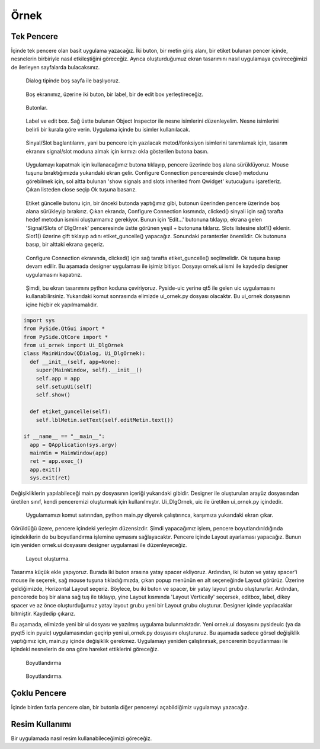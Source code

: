 Örnek
=====

Tek Pencere
-----------
İçinde tek pencere olan basit uygulama yazacağız. İki buton, bir metin giriş alanı,
bir etiket bulunan pencer içinde, nesnelerin birbiriyle nasıl etkileştiğini göreceğiz.
Ayrıca oluşturduğumuz ekran tasarımını nasıl uygulamaya çevireceğimizi de ilerleyen
sayfalarda bulacaksınız.

.. figure:: ../images/qt-001.png
   :scale: 35 %

   Dialog tipinde boş sayfa ile başlıyoruz.

.. figure:: ../images/qt-002.png
   :scale: 35 %

   Boş ekranımız, üzerine iki buton, bir label, bir de edit box yerleştireceğiz.

.. figure:: ../images/qt-003.png
   :scale: 35 %
   
   Butonlar.

.. figure:: ../images/qt-004.png
   :scale: 35 %

   Label ve edit box. Sağ üstte bulunan Object Inspector ile nesne isimlerini düzenleyelim. Nesne isimlerini belirli bir kurala göre verin. Uygulama içinde bu isimler kullanılacak.

.. figure:: ../images/qt-005.png
   :scale: 35 %
   
   Sinyal/Slot baglantılarını, yani bu pencere için yazılacak metod/fonksiyon isimlerini tanımlamak için, tasarım ekranını signal/slot moduna almak için kırmızı okla gösterilen butona basın.

.. figure:: ../images/qt-006.png
   :scale: 35 %
	
   Uygulamayı kapatmak için kullanacağımız butona tıklayıp, pencere üzerinde boş alana sürüklüyoruz. Mouse tuşunu bıraktığımızda yukarıdaki ekran gelir. Configure Connection penceresinde close() metodunu görebilmek için, sol altta bulunan 'show signals and slots inherited from Qwidget' kutucuğunu işaretleriz. Çıkan listeden close seçip Ok tuşuna basarız.

.. figure:: ../images/qt-007.png
   :scale: 35 %
   
   Etiket güncelle butonu için, bir önceki butonda yaptığımız gibi, butonun üzerinden pencere üzerinde boş alana sürükleyip bırakırız. Çıkan ekranda, Configure Connection kısmında, clicked() sinyali için sağ tarafta hedef metodun ismini oluşturmamız gerekiyor. Bunun için 'Edit…' butonuna tıklayıp, ekrana gelen 'Signal/Slots of DlgOrnek' penceresinde üstte görünen yeşil + butonuna tıklarız. Slots listesine slot1() eklenir. Slot1() üzerine çift tıklayıp adını etiket_guncelle() yapacağız. Sonundaki parantezler önemlidir. Ok butonuna basıp, bir alttaki ekrana geçeriz.

.. figure:: ../images/qt-008.png
   :scale: 35 %
	
   Configure Connection ekranında, clicked() için sağ tarafta etiket_guncelle() seçilmelidir. Ok tuşuna basıp devam edilir. Bu aşamada designer uygulaması ile işimiz bitiyor. Dosyayı ornek.ui ismi ile kaydedip designer uygulamasını kapatırız.

.. figure:: ../images/qt-009.png
   :scale: 35 %
	
   Şimdi, bu ekran tasarımını python koduna çeviriyoruz. Pyside-uic yerine qt5 ile gelen uic uygulamasını kullanabilirsiniz. Yukarıdaki komut sonrasında elimizde ui_ornek.py dosyası olacaktır. Bu ui_ornek dosyasının içine hiçbir ek yapılmamalıdır.


.. code-block:: python   

   import sys
   from PySide.QtGui import *
   from PySide.QtCore import *
   from ui_ornek import Ui_DlgOrnek
   class MainWindow(QDialog, Ui_DlgOrnek):
     def __init__(self, app=None):
       super(MainWindow, self).__init__()
       self.app = app
       self.setupUi(self)
       self.show()
     
     def etiket_guncelle(self):
       self.lblMetin.setText(self.editMetin.text())

   if __name__ == "__main__":
     app = QApplication(sys.argv)
     mainWin = MainWindow(app)
     ret = app.exec_()
     app.exit()
     sys.exit(ret)

Değişikliklerin yapılabileceği main.py dosyasının içeriği yukarıdaki gibidir. Designer ile oluşturulan arayüz dosyasından üretilen sınıf, kendi penceremizi oluşturmak için kullanılmıştır. Ui_DlgOrnek, uic ile üretilen ui_ornek.py içindedir.


.. figure:: ../images/qt-010.png
   :scale: 35 %

   Uygulamamızı komut satırından, python main.py diyerek çalıştırınca, karşımıza yukarıdaki ekran çıkar.

Görüldüğü üzere, pencere içindeki yerleşim düzensizdir. Şimdi yapacağımız işlem, pencere boyutlandırıldığında içindekilerin de bu boyutlandırma işlemine uymasını sağlayacaktır. Pencere içinde Layout ayarlaması yapacağız. Bunun için yeniden ornek.ui dosyasını designer uygulamasi ile düzenleyeceğiz.

.. figure:: ../images/qt-011.png
   :scale: 35 %

   Layout oluşturma.
	   
Tasarıma küçük ekle yapıyoruz. Burada iki buton arasına yatay spacer ekliyoruz. Ardından, iki buton ve yatay spacer'i mouse ile seçerek, sağ mouse tuşuna tıkladığımızda, çıkan popup menünün en alt seçeneğinde Layout görürüz. Üzerine geldiğimizde, Horizontal Layout seçeriz. Böylece, bu iki buton ve spacer, bir yatay layout grubu oluştururlar. Ardından, pencerede boş bir alana sağ tuş ile tıklayıp, yine Layout kısmında 'Layout Vertically' seçersek, editbox, label, dikey spacer ve az önce oluşturduğumuz yatay layout grubu yeni bir Layout grubu oluşturur. Designer içinde yapılacaklar bitmiştir. Kaydedip çıkarız.


Bu aşamada, elimizde yeni bir ui dosyası ve yazılmış uygulama bulunmaktadır. Yeni ornek.ui dosyasını pysideuic (ya da pyqt5 icin pyuic) uygulamasından geçirip yeni ui_ornek.py dosyasını oluştururuz. Bu aşamada sadece görsel değişiklik yaptığımız için, main.py içinde değişiklik gerekmez. Uygulamayı yeniden çalıştırırsak, pencerenin boyutlanması ile içindeki nesnelerin de ona göre hareket ettiklerini göreceğiz.

.. figure:: ../images/qt-012.png
   :scale: 55 %

   Boyutlandırma

.. figure:: ../images/qt-013.png
   :scale: 55 %	   

   Boyutlandırma.

Çoklu Pencere
-------------
İçinde birden fazla pencere olan, bir butonla diğer pencereyi açabildiğimiz uygulamayı yazacağız.

Resim Kullanımı
---------------
Bir uygulamada nasıl resim kullanabileceğimizi göreceğiz.
